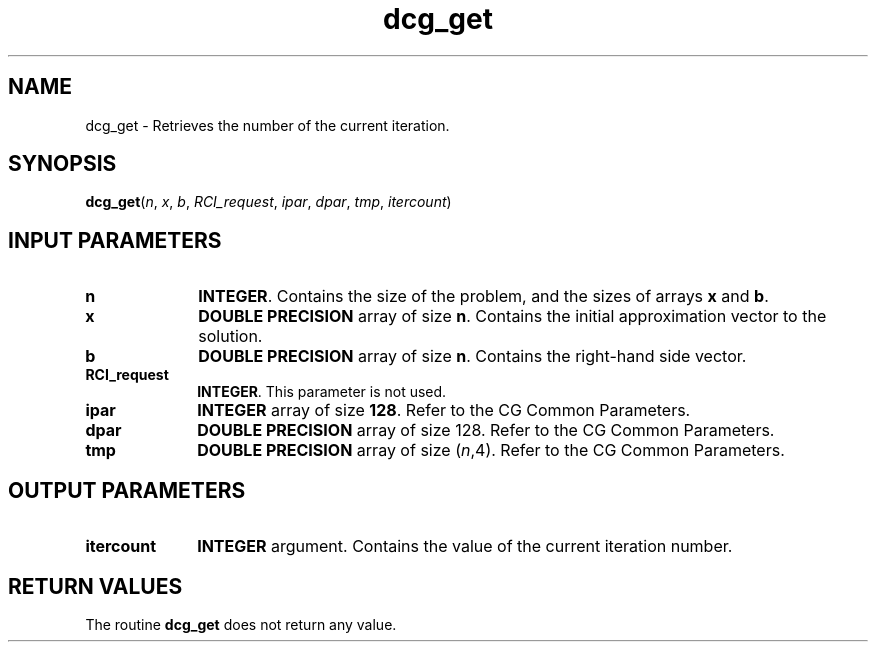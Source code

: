 .\" Copyright (c) 2002 \- 2008 Intel Corporation
.\" All rights reserved.
.\"
.TH dcg\(ulget 3 "Intel Corporation" "Copyright(C) 2002 \- 2008" "Intel(R) Math Kernel Library"
.SH NAME
dcg\(ulget \- Retrieves the number of the current iteration.
.SH SYNOPSIS
.PP
\fBdcg\(ulget\fR(\fIn\fR, \fIx\fR, \fIb\fR, \fIRCI\(ulrequest\fR, \fIipar\fR, \fIdpar\fR, \fItmp\fR, \fIitercount\fR)
.SH INPUT PARAMETERS

.TP 10
\fBn\fR
.NL
\fBINTEGER\fR. Contains the size of the problem, and the sizes of arrays \fBx\fR and \fBb\fR.
.TP 10
\fBx\fR
.NL
\fBDOUBLE PRECISION\fR array of size \fBn\fR. Contains the initial approximation vector to the solution.
.TP 10
\fBb\fR
.NL
\fBDOUBLE PRECISION\fR array of size \fBn\fR. Contains the right-hand side vector.
.TP 10
\fBRCI\(ulrequest\fR
.NL
\fBINTEGER\fR. This parameter is not used.
.TP 10
\fBipar\fR
.NL
\fBINTEGER\fR array of size \fB128\fR. Refer to the CG Common Parameters.
.TP 10
\fBdpar\fR
.NL
\fBDOUBLE PRECISION\fR array of size 128. Refer to the CG Common Parameters.
.TP 10
\fBtmp\fR
.NL
\fBDOUBLE PRECISION\fR array of size (\fIn\fR,4). Refer to the CG Common Parameters.
.SH OUTPUT PARAMETERS

.TP 10
\fBitercount\fR
.NL
\fBINTEGER\fR argument. Contains the value of the current iteration number.
.SH RETURN VALUES
.PP
.PP
The routine \fBdcg\(ulget\fR does not return any value.
